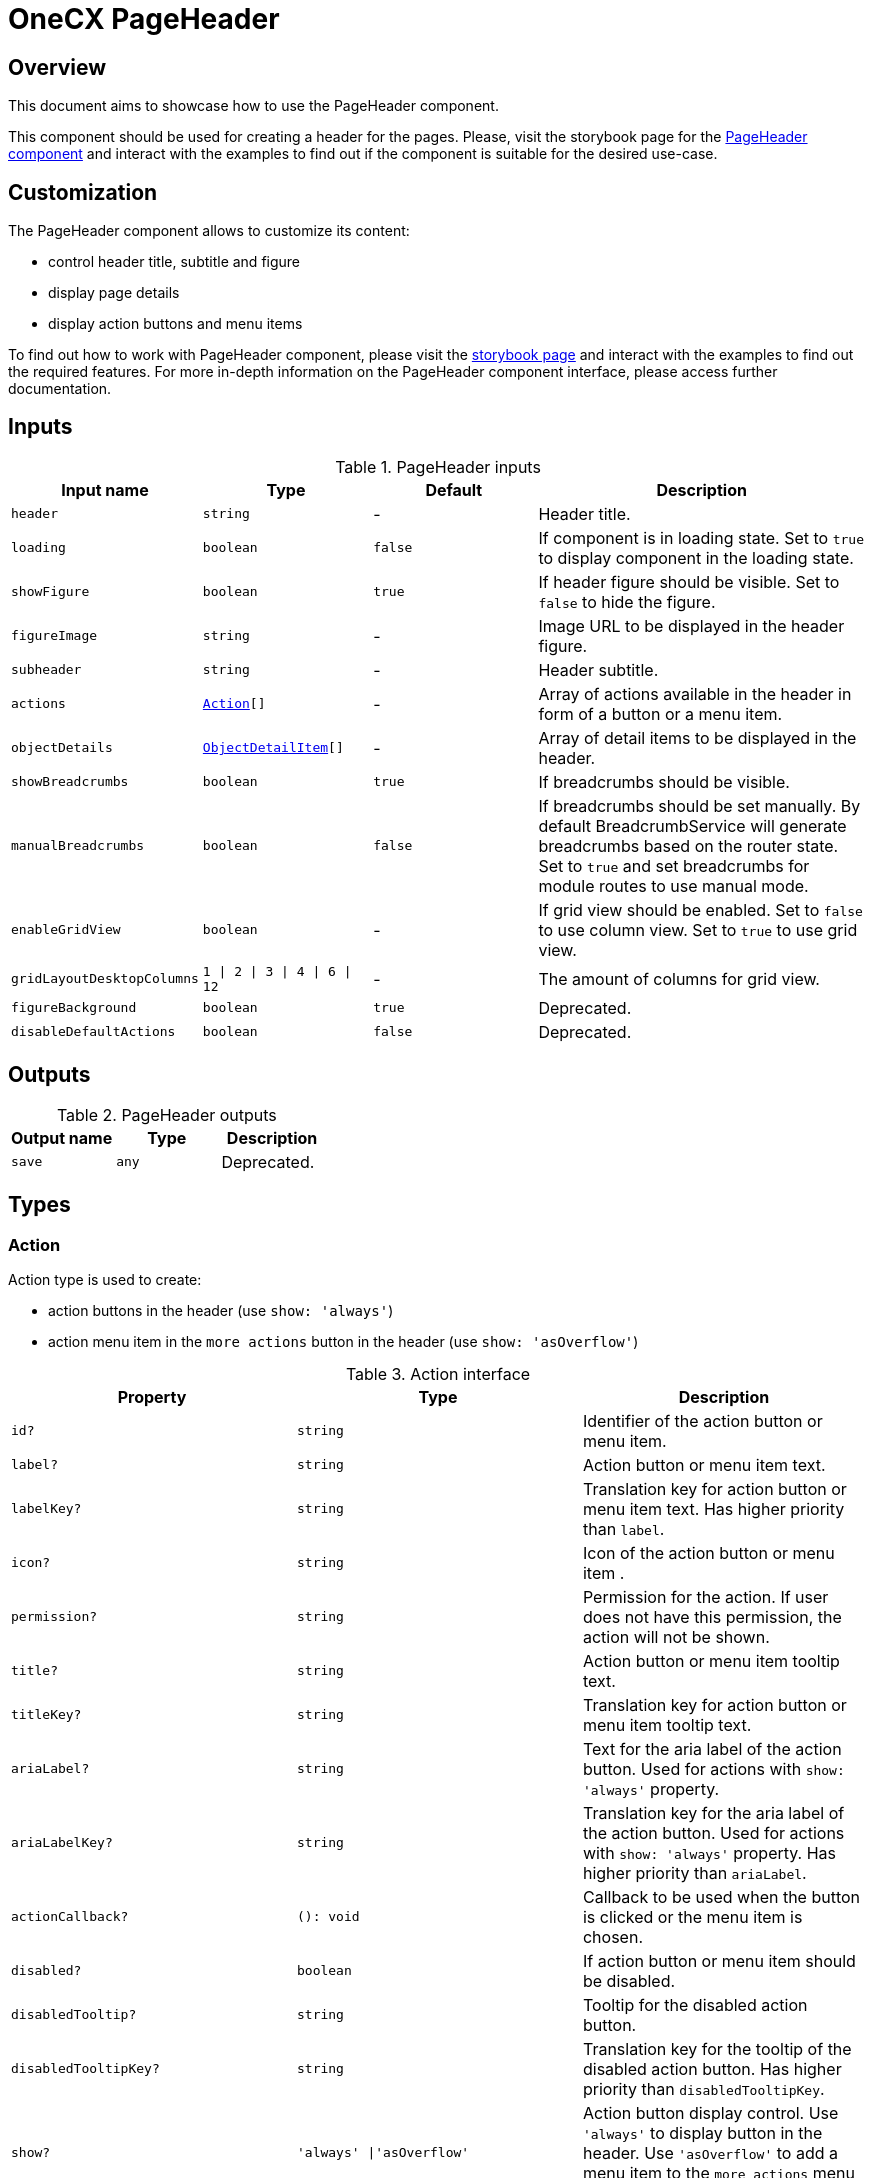 = OneCX PageHeader

// '--' has to be escaped in link
:page_header_storybook: https://main\--65f7f64d4506c9f2dfe59383.chromatic.com/?path=/docs/components-pageheadercomponent\--docs
:idprefix:
:idseparator: -

[#overview]
== Overview
This document aims to showcase how to use the PageHeader component.

This component should be used for creating a header for the pages. Please, visit the storybook page for the {page_header_storybook}[PageHeader component] and interact with the examples to find out if the component is suitable for the desired use-case.

[#customization]
== Customization
The PageHeader component allows to customize its content:

* control header title, subtitle and figure
* display page details
* display action buttons and menu items

To find out how to work with PageHeader component, please visit the {page_header_storybook}[storybook page] and interact with the examples to find out the required features. For more in-depth information on the PageHeader component interface, please access further documentation.

// TODO: Add reference to BreadcrumbService
[#inputs]
== Inputs

.PageHeader inputs
[cols="1,1,1,2", options="header"]
|===
| Input name | Type | Default | Description

| `header` | `string` | - | Header title.
| `loading` | `boolean` | `false` | If component is in loading state. Set to `true` to display component in the loading state.
| `showFigure` | `boolean` | `true` | If header figure should be visible. Set to `false` to hide the figure.
| `figureImage` | `string` | - | Image URL to be displayed in the header figure.
| `subheader` | `string` | - | Header subtitle.
| `actions` | `<<action, Action>>[]` | - | Array of actions available in the header in form of a button or a menu item.
| `objectDetails` | `<<object-detail-item, ObjectDetailItem>>[]` | - | Array of detail items to be displayed in the header.
| `showBreadcrumbs` | `boolean` | `true` | If breadcrumbs should be visible.
| `manualBreadcrumbs` | `boolean` | `false` | If breadcrumbs should be set manually. By default BreadcrumbService will generate breadcrumbs based on the router state. Set to `true` and set breadcrumbs for module routes to use manual mode.
| `enableGridView` | `boolean` | - | If grid view should be enabled. Set to `false` to use column view. Set to `true` to use grid view.
| `gridLayoutDesktopColumns` | `1 \| 2 \| 3 \| 4 \| 6 \| 12` | - | The amount of columns for grid view.
| [.line-through]`figureBackground` | [.line-through]`boolean` | [.line-through]`true` | Deprecated.
| [.line-through]`disableDefaultActions` | [.line-through]`boolean` | [.line-through]`false` | Deprecated.
|===

[#outputs]
== Outputs

.PageHeader outputs
|===
| Output name | Type | Description

| [.line-through]`save` | [.line-through]`any` | Deprecated.
|===

[#types]
== Types

[#action]
=== Action
Action type is used to create:

* action buttons in the header (use `show: 'always'`)
* action menu item in the `more actions` button in the header (use `show: 'asOverflow'`)

.Action interface
|===
|Property |Type | Description

| `id?` | `string` | Identifier of the action button or menu item.
| `label?` | `string` | Action button or menu item text.
| `labelKey?` | `string` | Translation key for action button or menu item text. Has higher priority than `label`.
| `icon?` | `string` | Icon of the action button or menu item .
| `permission?` | `string` | Permission for the action. If user does not have this permission, the action will not be shown.
| `title?` | `string` | Action button or menu item tooltip text.
| `titleKey?` | `string` | Translation key for action button or menu item tooltip text.
| `ariaLabel?` | `string` | Text for the aria label of the action button. Used for actions with `show: 'always'` property.
| `ariaLabelKey?` | `string` | Translation key for the aria label of the action button. Used for actions with `show: 'always'` property. Has higher priority than `ariaLabel`.
| `actionCallback?` | `(): void` | Callback to be used when the button is clicked or the menu item is chosen.
| `disabled?` | `boolean` | If action button or menu item should be disabled.
| `disabledTooltip?` | `string` | Tooltip for the disabled action button.
| `disabledTooltipKey?` | `string` | Translation key for the tooltip of the disabled action button. Has higher priority than `disabledTooltipKey`.
| `show?` | `'always' \|'asOverflow'` | Action button display control. Use `'always'` to display button in the header. Use `'asOverflow'` to add a menu item to the `more actions` menu button in the header.
| `conditional?` | `boolean` | If action should be visible on condition resolved in `showCondition` property.
| `showCondition?` | `boolean` | If `conditional: true` is set, this value determines if the action is visible. Note, this property will not work with dynamic values. Please, replace the passed Action if you wish to update the condition.
| [.line-through]`btnClass?` | [.line-through]`string` | Deprecated.
|===

[#object-detail-item]
=== ObjectDetailItem
ObjectDetailItem is used to define the detail item to be displayed for the page in the header. The detail item has a label and can have a value as well as action button.

.ObjectDetailItem interface
|===
| Property | Type | Description
| `label | `string` | Text for the detail label. Use `labelPipe` to transform the label e.g., using TranslatePipe.
| `value? | `string` | Text for the detail value. Use `valuePipe` to transform the value e.g., using TranslatePipe.
| `labelTooltip? | `string` | Text for the detail label tooltip.
| `valueTooltip? | `string` | Text for the detail value tooltip.
| `icon? | `PrimeIcon` | Icon displayed before the detail value.
| `iconStyleClass? | `string` | Style of the icon element.
| `labelPipe? | `Type<any>` | Pipe used to transform the detail label provided via `label`.
| `valuePipe? | `Type<any>` | Pipe used to transform the detail value provided via `value`.
| `valuePipeArgs? | `string` | Arguments for the Pipe provided via `valuePipe`, used for transforming the detail value.
| `valueCssClass? | `string` | String containing css classes to be used for displaying the detail value.
| `actionItemIcon? | `PrimeIcon` | Icon for the detail item action button.
| `actionItemCallback? | `() => void` | Callback to be used when the detail item action button is clicked.
| `actionItemTooltip? | `string` | Text for the detail action button tooltip.
| `actionItemAriaLabelKey? | `string` | Translation key for the the aria label of the detail action button.
| `actionItemAriaLabel? | `string` | Text for the aria label of the detail action button.
| [.line-through]`tooltip? | [.line-through]`string` | Deprecated. Use `valueTooltip` instead.
|===
